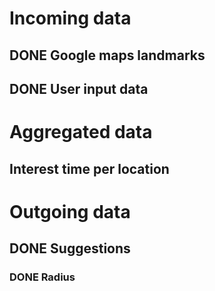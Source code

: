 * Incoming data
** DONE Google maps landmarks
** DONE User input data
* Aggregated data
** Interest time per location
* Outgoing data
** DONE Suggestions
*** DONE Radius
